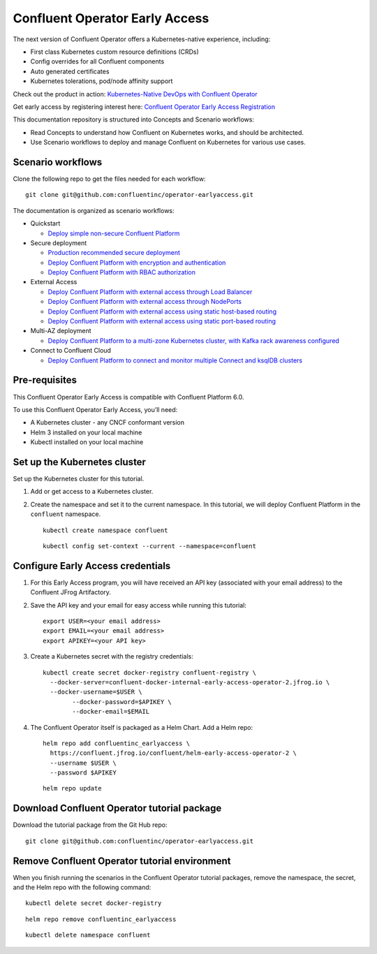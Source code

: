 Confluent Operator Early Access
===============================

The next version of Confluent Operator offers a Kubernetes-native experience, including:

* First class Kubernetes custom resource definitions (CRDs)
* Config overrides for all Confluent components
* Auto generated certificates
* Kubernetes tolerations, pod/node affinity support

Check out the product in action: `Kubernetes-Native DevOps with Confluent Operator <https://www.youtube.com/watch?v=lqoZSs_swVI&feature=youtu.be>`_

Get early access by registering interest here: `Confluent Operator Early Access Registration <https://events.confluent.io/confluentoperatorearlyaccess>`_

This documentation repository is structured into Concepts and Scenario workflows:

* Read Concepts to understand how Confluent on Kubernetes works, and should be architected.
* Use Scenario workflows to deploy and manage Confluent on Kubernetes for various use cases.

==================
Scenario workflows
==================

Clone the following repo to get the files needed for each workflow:

::

  git clone git@github.com:confluentinc/operator-earlyaccess.git
  
The documentation is organized as scenario workflows:

* Quickstart

  * `Deploy simple non-secure Confluent Platform <./quickstart-deploy>`_

* Secure deployment

  * `Production recommended secure deployment <./production-secure-deploy>`_
  * `Deploy Confluent Platform with encryption and authentication <./secure-authn-encrypt-deploy>`_
  * `Deploy Confluent Platform with RBAC authorization <./cp-rbac-deploy>`_

* External Access

  * `Deploy Confluent Platform with external access through Load Balancer <./external-access-load-balancer-deploy>`_
  * `Deploy Confluent Platform with external access through NodePorts <./external-access-nodeport-deploy>`_
  * `Deploy Confluent Platform with external access using static host-based routing <./external-access-static-host-based>`_
  * `Deploy Confluent Platform with external access using static port-based routing <./external-access-static-port-based>`_

* Multi-AZ deployment

  * `Deploy Confluent Platform to a multi-zone Kubernetes cluster, with Kafka rack awareness configured <./rackawareness>`_

* Connect to Confluent Cloud

  * `Deploy Confluent Platform to connect and monitor multiple Connect and ksqlDB clusters <./controlcenter-multi-ksql-connect>`_

.. _ea-credentials:

==============
Pre-requisites
==============

This Confluent Operator Early Access is compatible with Confluent Platform 6.0.

To use this Confluent Operator Early Access, you’ll need:

* A Kubernetes cluster - any CNCF conformant version
* Helm 3 installed on your local machine
* Kubectl installed on your local machine

=============================
Set up the Kubernetes cluster
=============================

Set up the Kubernetes cluster for this tutorial.

#. Add or get access to a Kubernetes cluster.

#. Create the namespace and set it to the current namespace. In this tutorial, we will deploy Confluent Platform in the ``confluent`` namespace.

   ::
   
     kubectl create namespace confluent
   
   ::

     kubectl config set-context --current --namespace=confluent

==================================
Configure Early Access credentials
==================================

#. For this Early Access program, you will have received an API key (associated with your email address) to the Confluent JFrog Artifactory.

#. Save the API key and your email for easy access while running this tutorial:

   ::

     export USER=<your email address>
     export EMAIL=<your email address>
     export APIKEY=<your API key>

#. Create a Kubernetes secret with the registry credentials:

   ::
   
     kubectl create secret docker-registry confluent-registry \
       --docker-server=confluent-docker-internal-early-access-operator-2.jfrog.io \   
       --docker-username=$USER \
             --docker-password=$APIKEY \
             --docker-email=$EMAIL

#. The Confluent Operator itself is packaged as a Helm Chart. Add a Helm repo:

   ::

     helm repo add confluentinc_earlyaccess \
       https://confluent.jfrog.io/confluent/helm-early-access-operator-2 \
       --username $USER \
       --password $APIKEY

   :: 
   
     helm repo update
     
.. _download_tutorials:

============================================
Download Confluent Operator tutorial package
============================================

Download the tutorial package from the Git Hub repo:

::

  git clone git@github.com:confluentinc/operator-earlyaccess.git
  
.. _remove_tutorials:
  
==============================================
Remove Confluent Operator tutorial environment
==============================================

When you finish running the scenarios in the Confluent Operator tutorial
packages, remove the namespace, the secret, and the Helm repo with the following
command:

::

  kubectl delete secret docker-registry
  
:: 

  helm repo remove confluentinc_earlyaccess
  
::

  kubectl delete namespace confluent
  

